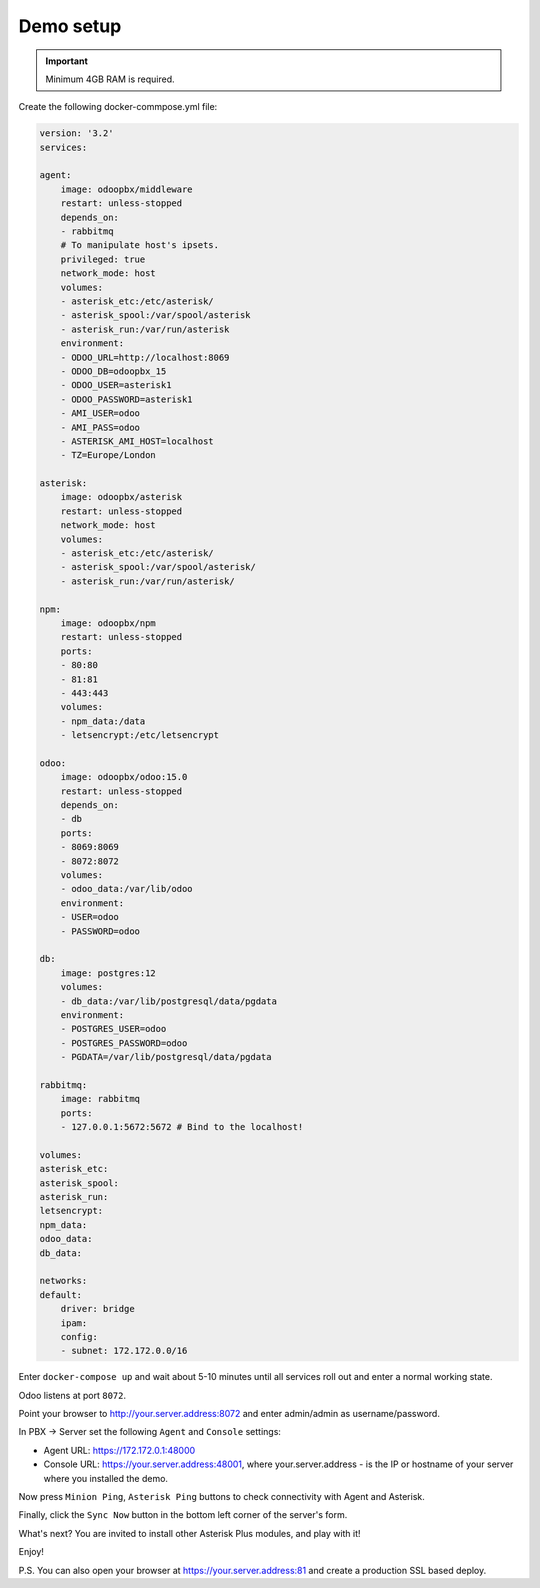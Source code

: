 
==========
Demo setup
==========

.. important::
   Minimum 4GB RAM is required.


Create the following docker-commpose.yml file:

.. code:: yml

    version: '3.2'
    services:

    agent:
        image: odoopbx/middleware
        restart: unless-stopped
        depends_on:
        - rabbitmq
        # To manipulate host's ipsets.    
        privileged: true
        network_mode: host 
        volumes:
        - asterisk_etc:/etc/asterisk/
        - asterisk_spool:/var/spool/asterisk
        - asterisk_run:/var/run/asterisk
        environment:
        - ODOO_URL=http://localhost:8069
        - ODOO_DB=odoopbx_15
        - ODOO_USER=asterisk1
        - ODOO_PASSWORD=asterisk1
        - AMI_USER=odoo
        - AMI_PASS=odoo
        - ASTERISK_AMI_HOST=localhost
        - TZ=Europe/London

    asterisk:
        image: odoopbx/asterisk
        restart: unless-stopped
        network_mode: host
        volumes:
        - asterisk_etc:/etc/asterisk/
        - asterisk_spool:/var/spool/asterisk/
        - asterisk_run:/var/run/asterisk/

    npm:
        image: odoopbx/npm
        restart: unless-stopped
        ports:
        - 80:80
        - 81:81
        - 443:443
        volumes:
        - npm_data:/data
        - letsencrypt:/etc/letsencrypt

    odoo:
        image: odoopbx/odoo:15.0
        restart: unless-stopped
        depends_on:
        - db
        ports:
        - 8069:8069
        - 8072:8072
        volumes:
        - odoo_data:/var/lib/odoo
        environment:
        - USER=odoo
        - PASSWORD=odoo

    db:
        image: postgres:12
        volumes:
        - db_data:/var/lib/postgresql/data/pgdata
        environment:
        - POSTGRES_USER=odoo
        - POSTGRES_PASSWORD=odoo
        - PGDATA=/var/lib/postgresql/data/pgdata

    rabbitmq:
        image: rabbitmq
        ports:
        - 127.0.0.1:5672:5672 # Bind to the localhost!

    volumes:
    asterisk_etc:
    asterisk_spool:
    asterisk_run:
    letsencrypt:
    npm_data:
    odoo_data:
    db_data:

    networks:
    default:
        driver: bridge
        ipam:
        config:
        - subnet: 172.172.0.0/16


Enter ``docker-compose up`` and wait about 5-10 minutes until all services roll out and enter a normal working state.

Odoo listens at port ``8072``.

Point your browser to http://your.server.address:8072 and enter admin/admin as username/password.

In PBX -> Server set the following ``Agent`` and ``Console`` settings:

* Agent URL: https://172.172.0.1:48000
* Console URL: https://your.server.address:48001, where your.server.address - is the IP or hostname of your server where you installed the demo.

Now press ``Minion Ping``, ``Asterisk Ping`` buttons to check connectivity with Agent and Asterisk.

Finally, click the ``Sync Now`` button in the bottom left corner of the server's form.

What's next? You are invited to install other Asterisk Plus modules, and play with it!

Enjoy!

P.S. You can also open your browser at https://your.server.address:81 and create a production SSL based deploy.
